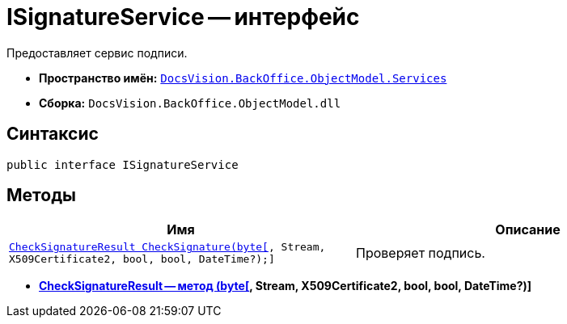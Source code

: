 = ISignatureService -- интерфейс

Предоставляет сервис подписи.

* *Пространство имён:* `xref:api/DocsVision/BackOffice/ObjectModel/Services/Services_NS.adoc[DocsVision.BackOffice.ObjectModel.Services]`
* *Сборка:* `DocsVision.BackOffice.ObjectModel.dll`

[[ISignatureService_IN__section_vlv_nct_mpb]]
== Синтаксис

[source,csharp]
----
public interface ISignatureService
----

[[ISignatureService_IN__section_jlj_5zf_npb]]
== Методы

[cols=",",options="header"]
|===
|Имя |Описание
|`xref:api/DocsVision/BackOffice/ObjectModel/Services/CheckSignatureResult_MT.adoc[CheckSignatureResult CheckSignature(byte[], Stream, X509Certificate2, bool, bool, DateTime?);]` |Проверяет подпись.
|===

* *xref:api/DocsVision/BackOffice/ObjectModel/Services/CheckSignatureResult_MT.adoc[CheckSignatureResult -- метод (byte[], Stream, X509Certificate2, bool, bool, DateTime?)]* +
